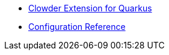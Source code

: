 * xref:index.adoc#clowder-extension-for-quarkus[Clowder Extension for Quarkus]
* xref:includes/quarkus-clowder.adoc[Configuration Reference]